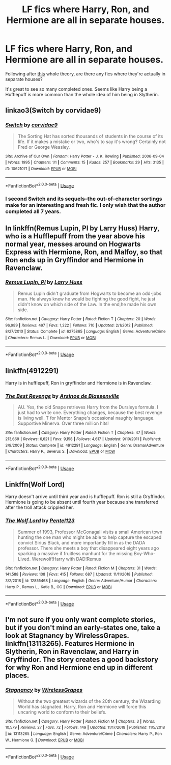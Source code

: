#+TITLE: LF fics where Harry, Ron, and Hermione are all in separate houses.

* LF fics where Harry, Ron, and Hermione are all in separate houses.
:PROPERTIES:
:Author: FangOfDrknss
:Score: 6
:DateUnix: 1546966830.0
:DateShort: 2019-Jan-08
:FlairText: Request
:END:
Following after [[https://old.reddit.com/r/AskReddit/comments/adu0wd/what_fan_theory_do_you_accept_as_100_true/edkew33/][this]] whole theory, are there any fics where they're actually in separate houses?

It's great to see so many completed ones. Seems like Harry being a Hufflepuff is more common than the whole idea of him being in Slytherin.


** linkao3(Switch by corvidae9)
:PROPERTIES:
:Author: natus92
:Score: 6
:DateUnix: 1546970972.0
:DateShort: 2019-Jan-08
:END:

*** [[https://archiveofourown.org/works/10621071][*/Switch/*]] by [[https://www.archiveofourown.org/users/corvidae9/pseuds/corvidae9][/corvidae9/]]

#+begin_quote
  The Sorting Hat has sorted thousands of students in the course of its life. If it makes a mistake or two, who's to say it's wrong? Certainly not Fred or George Weasley.
#+end_quote

^{/Site/:} ^{Archive} ^{of} ^{Our} ^{Own} ^{*|*} ^{/Fandom/:} ^{Harry} ^{Potter} ^{-} ^{J.} ^{K.} ^{Rowling} ^{*|*} ^{/Published/:} ^{2006-09-04} ^{*|*} ^{/Words/:} ^{1995} ^{*|*} ^{/Chapters/:} ^{1/1} ^{*|*} ^{/Comments/:} ^{15} ^{*|*} ^{/Kudos/:} ^{257} ^{*|*} ^{/Bookmarks/:} ^{29} ^{*|*} ^{/Hits/:} ^{3135} ^{*|*} ^{/ID/:} ^{10621071} ^{*|*} ^{/Download/:} ^{[[https://archiveofourown.org/downloads/co/corvidae9/10621071/Switch.epub?updated_at=1492143022][EPUB]]} ^{or} ^{[[https://archiveofourown.org/downloads/co/corvidae9/10621071/Switch.mobi?updated_at=1492143022][MOBI]]}

--------------

*FanfictionBot*^{2.0.0-beta} | [[https://github.com/tusing/reddit-ffn-bot/wiki/Usage][Usage]]
:PROPERTIES:
:Author: FanfictionBot
:Score: 2
:DateUnix: 1546971015.0
:DateShort: 2019-Jan-08
:END:


*** I second Switch and its sequels--the out-of-character sortings make for an interesting and fresh fic. I only wish that the author completed all 7 years.
:PROPERTIES:
:Author: ProfTilos
:Score: 1
:DateUnix: 1547152766.0
:DateShort: 2019-Jan-11
:END:


** In linkffn(Remus Lupin, PI by Larry Huss) Harry, who is a Hufflepuff from the year above his normal year, messes around on Hogwarts Express with Hermione, Ron, and Malfoy, so that Ron ends up in Gryffindor and Hermione in Ravenclaw.
:PROPERTIES:
:Author: AhoraMuchachoLiberta
:Score: 2
:DateUnix: 1546967974.0
:DateShort: 2019-Jan-08
:END:

*** [[https://www.fanfiction.net/s/6275865/1/][*/Remus Lupin, PI/*]] by [[https://www.fanfiction.net/u/2062884/Larry-Huss][/Larry Huss/]]

#+begin_quote
  Remus Lupin didn't graduate from Hogwarts to become an odd-jobs man. He always knew he would be fighting the good fight, he just didn't know on which side of the Law. In the end,he made his own side.
#+end_quote

^{/Site/:} ^{fanfiction.net} ^{*|*} ^{/Category/:} ^{Harry} ^{Potter} ^{*|*} ^{/Rated/:} ^{Fiction} ^{T} ^{*|*} ^{/Chapters/:} ^{20} ^{*|*} ^{/Words/:} ^{96,989} ^{*|*} ^{/Reviews/:} ^{497} ^{*|*} ^{/Favs/:} ^{1,222} ^{*|*} ^{/Follows/:} ^{710} ^{*|*} ^{/Updated/:} ^{2/1/2012} ^{*|*} ^{/Published/:} ^{8/27/2010} ^{*|*} ^{/Status/:} ^{Complete} ^{*|*} ^{/id/:} ^{6275865} ^{*|*} ^{/Language/:} ^{English} ^{*|*} ^{/Genre/:} ^{Adventure/Crime} ^{*|*} ^{/Characters/:} ^{Remus} ^{L.} ^{*|*} ^{/Download/:} ^{[[http://www.ff2ebook.com/old/ffn-bot/index.php?id=6275865&source=ff&filetype=epub][EPUB]]} ^{or} ^{[[http://www.ff2ebook.com/old/ffn-bot/index.php?id=6275865&source=ff&filetype=mobi][MOBI]]}

--------------

*FanfictionBot*^{2.0.0-beta} | [[https://github.com/tusing/reddit-ffn-bot/wiki/Usage][Usage]]
:PROPERTIES:
:Author: FanfictionBot
:Score: 1
:DateUnix: 1546968015.0
:DateShort: 2019-Jan-08
:END:


** linkffn(4912291)

Harry is in hufflepuff, Ron in gryffindor and Hermione is in Ravenclaw.
:PROPERTIES:
:Author: yoafhtned
:Score: 2
:DateUnix: 1546976094.0
:DateShort: 2019-Jan-08
:END:

*** [[https://www.fanfiction.net/s/4912291/1/][*/The Best Revenge/*]] by [[https://www.fanfiction.net/u/352534/Arsinoe-de-Blassenville][/Arsinoe de Blassenville/]]

#+begin_quote
  AU. Yes, the old Snape retrieves Harry from the Dursleys formula. I just had to write one. Everything changes, because the best revenge is living well. T for Mentor Snape's occasional naughty language. Supportive Minerva. Over three million hits!
#+end_quote

^{/Site/:} ^{fanfiction.net} ^{*|*} ^{/Category/:} ^{Harry} ^{Potter} ^{*|*} ^{/Rated/:} ^{Fiction} ^{T} ^{*|*} ^{/Chapters/:} ^{47} ^{*|*} ^{/Words/:} ^{213,669} ^{*|*} ^{/Reviews/:} ^{6,621} ^{*|*} ^{/Favs/:} ^{9,158} ^{*|*} ^{/Follows/:} ^{4,617} ^{*|*} ^{/Updated/:} ^{9/10/2011} ^{*|*} ^{/Published/:} ^{3/9/2009} ^{*|*} ^{/Status/:} ^{Complete} ^{*|*} ^{/id/:} ^{4912291} ^{*|*} ^{/Language/:} ^{English} ^{*|*} ^{/Genre/:} ^{Drama/Adventure} ^{*|*} ^{/Characters/:} ^{Harry} ^{P.,} ^{Severus} ^{S.} ^{*|*} ^{/Download/:} ^{[[http://www.ff2ebook.com/old/ffn-bot/index.php?id=4912291&source=ff&filetype=epub][EPUB]]} ^{or} ^{[[http://www.ff2ebook.com/old/ffn-bot/index.php?id=4912291&source=ff&filetype=mobi][MOBI]]}

--------------

*FanfictionBot*^{2.0.0-beta} | [[https://github.com/tusing/reddit-ffn-bot/wiki/Usage][Usage]]
:PROPERTIES:
:Author: FanfictionBot
:Score: 1
:DateUnix: 1546976115.0
:DateShort: 2019-Jan-08
:END:


** Linkffn(Wolf Lord)

Harry doesn't arrive until third year and is hufflepuff. Ron is still a Gryffindor. Hermione is going to be absent until fourth year because she transferred after the troll attack crippled her.
:PROPERTIES:
:Author: Geairt_Annok
:Score: 2
:DateUnix: 1546978902.0
:DateShort: 2019-Jan-08
:END:

*** [[https://www.fanfiction.net/s/12855468/1/][*/The Wolf Lord/*]] by [[https://www.fanfiction.net/u/9506407/Pentel123][/Pentel123/]]

#+begin_quote
  Summer of 1993, Professor McGonagall visits a small American town hunting the one man who might be able to help capture the escaped convict Sirius Black, and more importantly fill in as the DADA professor. There she meets a boy that disappeared eight years ago sparking a massive if fruitless manhunt for the missing Boy-Who-Lived. Werewolf!Harry with DAD!Remus
#+end_quote

^{/Site/:} ^{fanfiction.net} ^{*|*} ^{/Category/:} ^{Harry} ^{Potter} ^{*|*} ^{/Rated/:} ^{Fiction} ^{M} ^{*|*} ^{/Chapters/:} ^{31} ^{*|*} ^{/Words/:} ^{141,588} ^{*|*} ^{/Reviews/:} ^{108} ^{*|*} ^{/Favs/:} ^{415} ^{*|*} ^{/Follows/:} ^{687} ^{*|*} ^{/Updated/:} ^{11/11/2018} ^{*|*} ^{/Published/:} ^{3/2/2018} ^{*|*} ^{/id/:} ^{12855468} ^{*|*} ^{/Language/:} ^{English} ^{*|*} ^{/Genre/:} ^{Adventure/Humor} ^{*|*} ^{/Characters/:} ^{Harry} ^{P.,} ^{Remus} ^{L.,} ^{Katie} ^{B.,} ^{OC} ^{*|*} ^{/Download/:} ^{[[http://www.ff2ebook.com/old/ffn-bot/index.php?id=12855468&source=ff&filetype=epub][EPUB]]} ^{or} ^{[[http://www.ff2ebook.com/old/ffn-bot/index.php?id=12855468&source=ff&filetype=mobi][MOBI]]}

--------------

*FanfictionBot*^{2.0.0-beta} | [[https://github.com/tusing/reddit-ffn-bot/wiki/Usage][Usage]]
:PROPERTIES:
:Author: FanfictionBot
:Score: 1
:DateUnix: 1546978913.0
:DateShort: 2019-Jan-08
:END:


** I'm not sure if you only want complete stories, but if you don't mind an early-states one, take a look at Stagnancy by WirelessGrapes. linkffn(13113265). Features Hermione in Slytherin, Ron in Ravenclaw, and Harry in Gryffindor. The story creates a good backstory for why Ron and Hermione end up in different places.
:PROPERTIES:
:Author: ProfTilos
:Score: 2
:DateUnix: 1547153065.0
:DateShort: 2019-Jan-11
:END:

*** [[https://www.fanfiction.net/s/13113265/1/][*/Stagnancy/*]] by [[https://www.fanfiction.net/u/7987292/WirelessGrapes][/WirelessGrapes/]]

#+begin_quote
  Without the two greatest wizards of the 20th century, the Wizarding World has stagnated. Harry, Ron and Hermione will force this uncaring world to conform to their beliefs.
#+end_quote

^{/Site/:} ^{fanfiction.net} ^{*|*} ^{/Category/:} ^{Harry} ^{Potter} ^{*|*} ^{/Rated/:} ^{Fiction} ^{M} ^{*|*} ^{/Chapters/:} ^{3} ^{*|*} ^{/Words/:} ^{10,579} ^{*|*} ^{/Reviews/:} ^{27} ^{*|*} ^{/Favs/:} ^{72} ^{*|*} ^{/Follows/:} ^{149} ^{*|*} ^{/Updated/:} ^{11/17/2018} ^{*|*} ^{/Published/:} ^{11/5/2018} ^{*|*} ^{/id/:} ^{13113265} ^{*|*} ^{/Language/:} ^{English} ^{*|*} ^{/Genre/:} ^{Adventure/Crime} ^{*|*} ^{/Characters/:} ^{Harry} ^{P.,} ^{Ron} ^{W.,} ^{Hermione} ^{G.} ^{*|*} ^{/Download/:} ^{[[http://www.ff2ebook.com/old/ffn-bot/index.php?id=13113265&source=ff&filetype=epub][EPUB]]} ^{or} ^{[[http://www.ff2ebook.com/old/ffn-bot/index.php?id=13113265&source=ff&filetype=mobi][MOBI]]}

--------------

*FanfictionBot*^{2.0.0-beta} | [[https://github.com/tusing/reddit-ffn-bot/wiki/Usage][Usage]]
:PROPERTIES:
:Author: FanfictionBot
:Score: 1
:DateUnix: 1547153080.0
:DateShort: 2019-Jan-11
:END:

